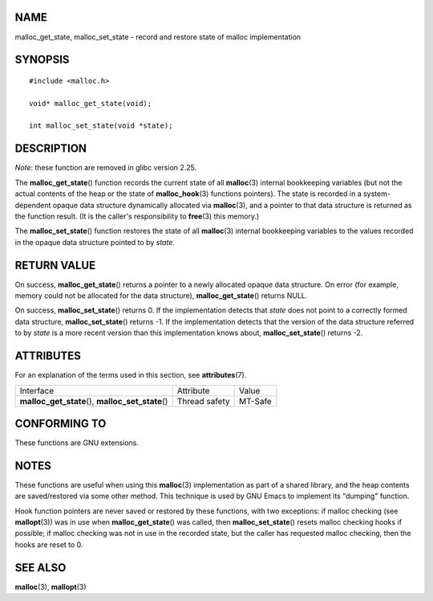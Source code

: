 NAME
====

malloc_get_state, malloc_set_state - record and restore state of malloc
implementation

SYNOPSIS
========

::

   #include <malloc.h>

   void* malloc_get_state(void);

   int malloc_set_state(void *state);

DESCRIPTION
===========

*Note*: these function are removed in glibc version 2.25.

The **malloc_get_state**\ () function records the current state of all
**malloc**\ (3) internal bookkeeping variables (but not the actual
contents of the heap or the state of **malloc_hook**\ (3) functions
pointers). The state is recorded in a system-dependent opaque data
structure dynamically allocated via **malloc**\ (3), and a pointer to
that data structure is returned as the function result. (It is the
caller's responsibility to **free**\ (3) this memory.)

The **malloc_set_state**\ () function restores the state of all
**malloc**\ (3) internal bookkeeping variables to the values recorded in
the opaque data structure pointed to by *state*.

RETURN VALUE
============

On success, **malloc_get_state**\ () returns a pointer to a newly
allocated opaque data structure. On error (for example, memory could not
be allocated for the data structure), **malloc_get_state**\ () returns
NULL.

On success, **malloc_set_state**\ () returns 0. If the implementation
detects that *state* does not point to a correctly formed data
structure, **malloc_set_state**\ () returns -1. If the implementation
detects that the version of the data structure referred to by *state* is
a more recent version than this implementation knows about,
**malloc_set_state**\ () returns -2.

ATTRIBUTES
==========

For an explanation of the terms used in this section, see
**attributes**\ (7).

================================================== ============= =======
Interface                                          Attribute     Value
**malloc_get_state**\ (), **malloc_set_state**\ () Thread safety MT-Safe
================================================== ============= =======

CONFORMING TO
=============

These functions are GNU extensions.

NOTES
=====

These functions are useful when using this **malloc**\ (3)
implementation as part of a shared library, and the heap contents are
saved/restored via some other method. This technique is used by GNU
Emacs to implement its "dumping" function.

Hook function pointers are never saved or restored by these functions,
with two exceptions: if malloc checking (see **mallopt**\ (3)) was in
use when **malloc_get_state**\ () was called, then
**malloc_set_state**\ () resets malloc checking hooks if possible; if
malloc checking was not in use in the recorded state, but the caller has
requested malloc checking, then the hooks are reset to 0.

SEE ALSO
========

**malloc**\ (3), **mallopt**\ (3)
